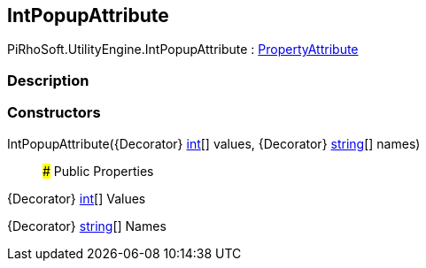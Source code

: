 [#engine/int-popup-attribute]

## IntPopupAttribute

PiRhoSoft.UtilityEngine.IntPopupAttribute : https://docs.unity3d.com/ScriptReference/PropertyAttribute.html[PropertyAttribute^]

### Description

### Constructors

IntPopupAttribute({Decorator} https://docs.microsoft.com/en-us/dotnet/api/System.Int32[int^][] values, {Decorator} https://docs.microsoft.com/en-us/dotnet/api/System.String[string^][] names)::

### Public Properties

{Decorator} https://docs.microsoft.com/en-us/dotnet/api/System.Int32[int^][] Values

{Decorator} https://docs.microsoft.com/en-us/dotnet/api/System.String[string^][] Names